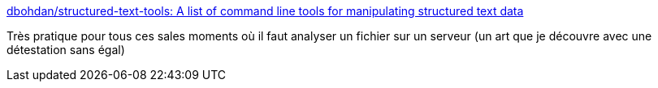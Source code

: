 :jbake-type: post
:jbake-status: published
:jbake-title: dbohdan/structured-text-tools: A list of command line tools for manipulating structured text data
:jbake-tags: programming,debug,command-line,analyse,_mois_avr.,_année_2018
:jbake-date: 2018-04-09
:jbake-depth: ../
:jbake-uri: shaarli/1523296238000.adoc
:jbake-source: https://nicolas-delsaux.hd.free.fr/Shaarli?searchterm=https%3A%2F%2Fgithub.com%2Fdbohdan%2Fstructured-text-tools&searchtags=programming+debug+command-line+analyse+_mois_avr.+_ann%C3%A9e_2018
:jbake-style: shaarli

https://github.com/dbohdan/structured-text-tools[dbohdan/structured-text-tools: A list of command line tools for manipulating structured text data]

Très pratique pour tous ces sales moments où il faut analyser un fichier sur un serveur (un art que je découvre avec une détestation sans égal)

